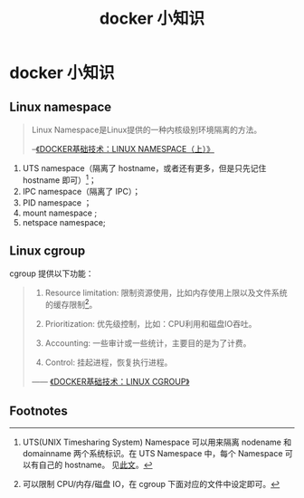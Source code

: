 #+TITLE: docker 小知识
* docker 小知识
  :PROPERTIES:
  :UNNUMBERED: t
  :END:

** Linux namespace

#+BEGIN_QUOTE
Linux Namespace是Linux提供的一种内核级别环境隔离的方法。

--[[https://coolshell.cn/articles/17010.html][《DOCKER基础技术：LINUX NAMESPACE（上）》]]
#+END_QUOTE

1. UTS namespace（隔离了 hostname，或者还有更多，但是只先记住 hostname 即可）[fn:1]；
2. IPC namespace（隔离了 IPC）；
3. PID namespace ；
4. mount namespace ;
5. netspace namespace;

** Linux cgroup

cgroup 提供以下功能：

#+BEGIN_QUOTE
1. Resource limitation: 限制资源使用，比如内存使用上限以及文件系统的缓存限制[fn:2]。

2. Prioritization: 优先级控制，比如：CPU利用和磁盘IO吞吐。

3. Accounting: 一些审计或一些统计，主要目的是为了计费。

4. Control: 挂起进程，恢复执行进程。

—— [[https://coolshell.cn/articles/17049.html][《DOCKER基础技术：LINUX CGROUP》]]
#+END_QUOTE

** Footnotes

[fn:2] 可以限制 CPU/内存/磁盘 IO，在 cgroup 下面对应的文件中设定即可。 

[fn:1]  UTS(UNIX Timesharing System) Namespace 可以用来隔离 nodename 和 domainname 两个系统标识。在 UTS Namespace 中，每个 Namespace 可以有自己的 hostname。 见[[https://chuanleiguo.com/2018/08/05/Docker-Namespace-Cgroup/][此文]]。
